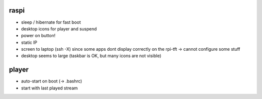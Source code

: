 raspi
-----
* sleep / hibernate for fast boot
* desktop icons for player and suspend
* power on button!
* static IP
* screen to laptop (ssh -X) since some apps dont display correctly on the
  rpi-tft -> cannot configure some stuff
* desktop seems to large (taskbar is OK, but many icons are not visible)

player
------
* auto-start on boot (-> .bashrc)
* start with last played stream
